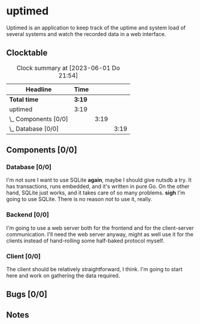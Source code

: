# -*- mode: org; fill-column: 78; -*-
# Time-stamp: <2023-06-01 21:54:43 krylon>
#
#+TAGS: optimize(o) refactor(r) bug(b) feature(f) architecture(a)
#+TAGS: web(w) database(d) javascript(j)
#+TODO: TODO(t) IMPLEMENT(i) TEST(e) RESEARCH(r) | DONE(d)
#+TODO: MEDITATE(m) PLANNING(p) REFINE(n) | FAILED(f) CANCELLED(c) SUSPENDED(s)
#+TODO: EXPERIMENT(x) |
#+PRIORITIES: A G D

* uptimed
  Uptimed is an application to keep track of the uptime and system load of
  several systems and watch the recorded data in a web interface.
** Clocktable
   #+BEGIN: clocktable :scope file :maxlevel 20
   #+CAPTION: Clock summary at [2023-06-01 Do 21:54]
   | Headline             | Time   |      |      |
   |----------------------+--------+------+------|
   | *Total time*         | *3:19* |      |      |
   |----------------------+--------+------+------|
   | uptimed              | 3:19   |      |      |
   | \_  Components [0/0] |        | 3:19 |      |
   | \_    Database [0/0] |        |      | 3:19 |
   #+END:
** Components [0/0]
   :PROPERTIES:
   :COOKIE_DATA: todo recursive
   :VISIBILITY: children
   :END:
*** Database [0/0]
    :PROPERTIES:
    :COOKIE_DATA: todo recursive
    :VISIBILITY: children
    :END:
    :LOGBOOK:
    CLOCK: [2023-06-01 Do 18:33]--[2023-06-01 Do 21:52] =>  3:19
    :END:
    I'm not sure I want to use SQLite *again*, maybe I should give nutsdb a
    try. It has transactions, runs embedded, and it's written in pure Go.
    On the other hand, SQLite just works, and it takes care of so many
    problems.
    *sigh* I'm going to use SQLite. There is no reason /not/ to use it,
    really.
*** Backend [0/0]
    :PROPERTIES:
    :COOKIE_DATA: todo recursive
    :VISIBILITY: children
    :END:
    I'm going to use a web server both for the frontend and for the
    client-server communication. I'll need the web server anyway, might as
    well use it for the clients instead of hand-rolling some half-baked
    protocol myself.
*** Client [0/0]
    :PROPERTIES:
    :COOKIE_DATA: todo recursive
    :VISIBILITY: children
    :END:
    The client should be relatively straightforward, I think. I'm going to
    start here and work on gathering the data required.
** Bugs [0/0]
   :PROPERTIES:
   :COOKIE_DATA: todo recursive
   :VISIBILITY: children
   :END:
** Notes
